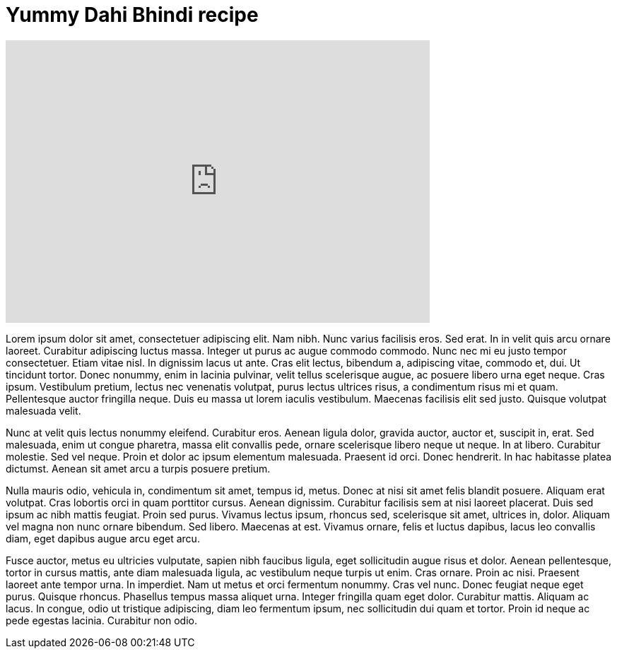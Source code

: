 = Yummy Dahi Bhindi recipe
:hp-image: https://i.ytimg.com/vi/myg7cvm9L4I/hqdefault.jpg?custom=true&w=336&h=188&stc=true&jpg444=true&jpgq=90&sp=67&sigh=sS9ROqPQ1d32Jm_x2GdRApMv58Y
:published_at: 2017-04-01
:hp-tags: Dahi Bhindi, Recipes, Indian recipes, Kathiyawadi recipe,
:hp-alt-title: Kathiyawadi Dahi bhindi recipe

[#video-youtube]
video::myg7cvm9L4I[youtube, 600, 400]


Lorem ipsum dolor sit amet, consectetuer adipiscing elit. Nam nibh. Nunc varius facilisis eros. Sed erat. In in velit quis arcu ornare laoreet. Curabitur adipiscing luctus massa. Integer ut purus ac augue commodo commodo. Nunc nec mi eu justo tempor consectetuer. Etiam vitae nisl. In dignissim lacus ut ante. Cras elit lectus, bibendum a, adipiscing vitae, commodo et, dui. Ut tincidunt tortor. Donec nonummy, enim in lacinia pulvinar, velit tellus scelerisque augue, ac posuere libero urna eget neque. Cras ipsum. Vestibulum pretium, lectus nec venenatis volutpat, purus lectus ultrices risus, a condimentum risus mi et quam. Pellentesque auctor fringilla neque. Duis eu massa ut lorem iaculis vestibulum. Maecenas facilisis elit sed justo. Quisque volutpat malesuada velit. 

Nunc at velit quis lectus nonummy eleifend. Curabitur eros. Aenean ligula dolor, gravida auctor, auctor et, suscipit in, erat. Sed malesuada, enim ut congue pharetra, massa elit convallis pede, ornare scelerisque libero neque ut neque. In at libero. Curabitur molestie. Sed vel neque. Proin et dolor ac ipsum elementum malesuada. Praesent id orci. Donec hendrerit. In hac habitasse platea dictumst. Aenean sit amet arcu a turpis posuere pretium. 

Nulla mauris odio, vehicula in, condimentum sit amet, tempus id, metus. Donec at nisi sit amet felis blandit posuere. Aliquam erat volutpat. Cras lobortis orci in quam porttitor cursus. Aenean dignissim. Curabitur facilisis sem at nisi laoreet placerat. Duis sed ipsum ac nibh mattis feugiat. Proin sed purus. Vivamus lectus ipsum, rhoncus sed, scelerisque sit amet, ultrices in, dolor. Aliquam vel magna non nunc ornare bibendum. Sed libero. Maecenas at est. Vivamus ornare, felis et luctus dapibus, lacus leo convallis diam, eget dapibus augue arcu eget arcu. 

Fusce auctor, metus eu ultricies vulputate, sapien nibh faucibus ligula, eget sollicitudin augue risus et dolor. Aenean pellentesque, tortor in cursus mattis, ante diam malesuada ligula, ac vestibulum neque turpis ut enim. Cras ornare. Proin ac nisi. Praesent laoreet ante tempor urna. In imperdiet. Nam ut metus et orci fermentum nonummy. Cras vel nunc. Donec feugiat neque eget purus. Quisque rhoncus. Phasellus tempus massa aliquet urna. Integer fringilla quam eget dolor. Curabitur mattis. Aliquam ac lacus. In congue, odio ut tristique adipiscing, diam leo fermentum ipsum, nec sollicitudin dui quam et tortor. Proin id neque ac pede egestas lacinia. Curabitur non odio. 
